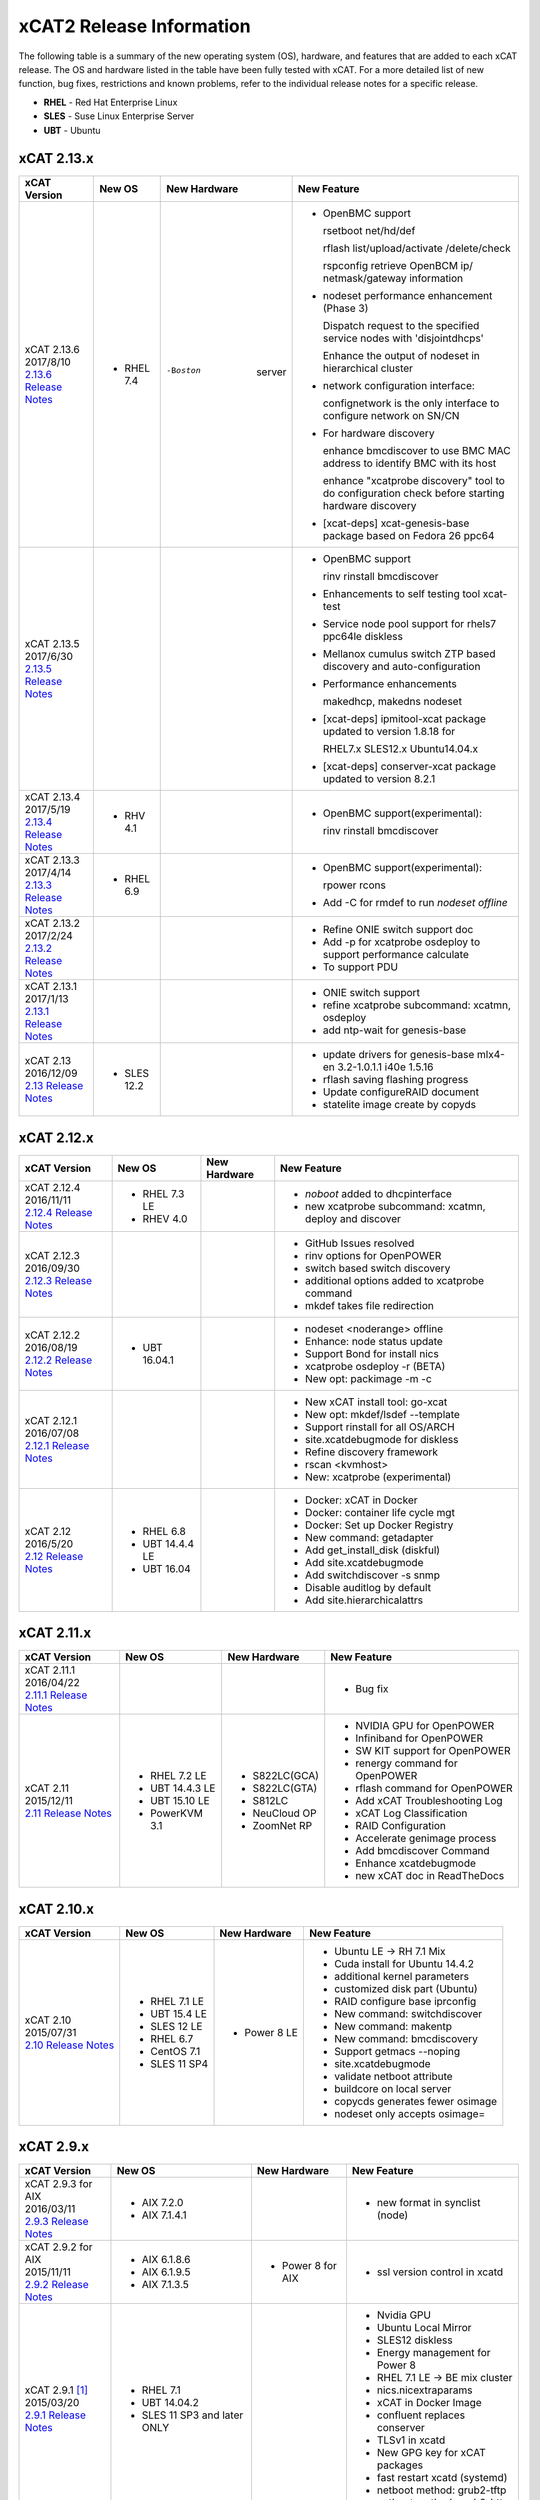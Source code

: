 xCAT2 Release Information
=========================

The following table is a summary of the new operating system (OS), hardware, and features that are added to each xCAT release.   The OS and hardware listed in the table have been fully tested with xCAT.   For a more detailed list of new function, bug fixes, restrictions and known problems, refer to the individual release notes for a specific release. 

* **RHEL** - Red Hat Enterprise Linux
* **SLES** - Suse Linux Enterprise Server
* **UBT** - Ubuntu

xCAT 2.13.x
-----------

+---------------------------------+---------------+-------------+----------------------------------+
|xCAT                             |New OS         |New          |New Feature                       |
|Version                          |               |Hardware     |                                  |
+=================================+===============+=============+==================================+
|| xCAT 2.13.6                    |- RHEL 7.4     |-Boston      |- OpenBMC support                 |
|| 2017/8/10                      |               | server      |                                  |
||                                |               |             |  rsetboot net/hd/def             |
| `2.13.6 Release Notes <https:// |               |             |                                  |
| github.com/xcat2/xcat-core/wiki |               |             |  rflash list/upload/activate     |
| /XCAT_2.13.6_Release_Notes>`_   |               |             |  /delete/check                   |
|                                 |               |             |                                  |
|                                 |               |             |  rspconfig retrieve OpenBCM ip/  |
|                                 |               |             |  netmask/gateway information     | 
|                                 |               |             |- nodeset performance enhancement |
|                                 |               |             |  (Phase 3)                       |
|                                 |               |             |                                  |
|                                 |               |             |  Dispatch request to the         |
|                                 |               |             |  specified service nodes with    | 
|                                 |               |             |  'disjointdhcps'                 |
|                                 |               |             |                                  |  
|                                 |               |             |  Enhance the output of nodeset   |
|                                 |               |             |  in hierarchical cluster         |
|                                 |               |             |                                  |
|                                 |               |             |- network configuration interface:|
|                                 |               |             |                                  |
|                                 |               |             |  confignetwork is the only       |
|                                 |               |             |  interface to configure network  |
|                                 |               |             |  on SN/CN                        |
|                                 |               |             |                                  |
|                                 |               |             |- For hardware discovery          |
|                                 |               |             |                                  |
|                                 |               |             |  enhance bmcdiscover to use BMC  |
|                                 |               |             |  MAC address to identify BMC with|
|                                 |               |             |  its host                        |
|                                 |               |             |                                  |
|                                 |               |             |  enhance "xcatprobe discovery"   |
|                                 |               |             |  tool to do configuration check  |
|                                 |               |             |  before starting hardware        |
|                                 |               |             |  discovery                       |
|                                 |               |             |                                  |
|                                 |               |             |- [xcat-deps] xcat-genesis-base   |
|                                 |               |             |  package based on Fedora 26 ppc64|
+---------------------------------+---------------+-------------+----------------------------------+
|| xCAT 2.13.5                    |               |             |- OpenBMC support                 |
|| 2017/6/30                      |               |             |                                  |
||                                |               |             |  rinv                            |
| `2.13.5 Release Notes <https:// |               |             |  rinstall                        |
| github.com/xcat2/xcat-core/wiki |               |             |  bmcdiscover                     |
| /XCAT_2.13.5_Release_Notes>`_   |               |             |- Enhancements to self testing    |
|                                 |               |             |  tool xcat-test                  |
|                                 |               |             |- Service node pool support for   |
|                                 |               |             |  rhels7 ppc64le diskless         |
|                                 |               |             |- Mellanox cumulus switch ZTP     | 
|                                 |               |             |  based discovery and             |
|                                 |               |             |  auto-configuration              |
|                                 |               |             |- Performance enhancements        |
|                                 |               |             |                                  |
|                                 |               |             |  makedhcp, makedns               |
|                                 |               |             |  nodeset                         |
|                                 |               |             |- [xcat-deps] ipmitool-xcat       |
|                                 |               |             |  package updated to version      |
|                                 |               |             |  1.8.18 for                      |
|                                 |               |             |                                  |
|                                 |               |             |  RHEL7.x                         |
|                                 |               |             |  SLES12.x                        |
|                                 |               |             |  Ubuntu14.04.x                   |
|                                 |               |             |- [xcat-deps] conserver-xcat      |
|                                 |               |             |  package updated to version 8.2.1|
|                                 |               |             |                                  |
+---------------------------------+---------------+-------------+----------------------------------+
|| xCAT 2.13.4                    |- RHV 4.1      |             |- OpenBMC support(experimental):  |
|| 2017/5/19                      |               |             |                                  |
||                                |               |             |  rinv                            |
| `2.13.4 Release Notes <https:// |               |             |  rinstall                        |
| github.com/xcat2/xcat-core/wiki |               |             |  bmcdiscover                     |
| /XCAT_2.13.4_Release_Notes>`_   |               |             |                                  |
|                                 |               |             |                                  |
+---------------------------------+---------------+-------------+----------------------------------+
|| xCAT 2.13.3                    |- RHEL 6.9     |             |- OpenBMC support(experimental):  |
|| 2017/4/14                      |               |             |                                  |
||                                |               |             |  rpower rcons                    |
| `2.13.3 Release Notes <https:// |               |             |- Add -C for rmdef to run         |
| github.com/xcat2/xcat-core/wiki |               |             |  `nodeset offline`               |
| /XCAT_2.13.3_Release_Notes>`_   |               |             |                                  |
|                                 |               |             |                                  |
+---------------------------------+---------------+-------------+----------------------------------+
|| xCAT 2.13.2                    |               |             |- Refine ONIE switch support doc  |
|| 2017/2/24                      |               |             |- Add -p for xcatprobe osdeploy   |
||                                |               |             |  to support performance calculate|
| `2.13.2 Release Notes <https:// |               |             |- To support PDU                  |
| github.com/xcat2/xcat-core/wiki |               |             |                                  |
| /XCAT_2.13.2_Release_Notes>`_   |               |             |                                  |
|                                 |               |             |                                  |
+---------------------------------+---------------+-------------+----------------------------------+
|| xCAT 2.13.1                    |               |             |- ONIE switch support             |
|| 2017/1/13                      |               |             |- refine xcatprobe subcommand:    |
||                                |               |             |  xcatmn, osdeploy                |
| `2.13.1 Release Notes <https:// |               |             |- add ntp-wait for genesis-base   |
| github.com/xcat2/xcat-core/wiki |               |             |                                  |
| /XCAT_2.13.1_Release_Notes>`_   |               |             |                                  |
|                                 |               |             |                                  |
+---------------------------------+---------------+-------------+----------------------------------+
|| xCAT 2.13                      |- SLES 12.2    |             |- update drivers for genesis-base |
|| 2016/12/09                     |               |             |  mlx4-en 3.2-1.0.1.1             |
||                                |               |             |  i40e 1.5.16                     |
| `2.13 Release Notes <https://   |               |             |- rflash saving flashing progress |
| github.com/xcat2/xcat-core/wiki |               |             |- Update configureRAID document   |
| /XCAT_2.13_Release_Notes>`_     |               |             |- statelite image create by copyds|
|                                 |               |             |                                  |
+---------------------------------+---------------+-------------+----------------------------------+

xCAT 2.12.x
-----------

+---------------------------------+---------------+-------------+----------------------------------+
|xCAT                             |New OS         |New          |New Feature                       |
|Version                          |               |Hardware     |                                  |
+=================================+===============+=============+==================================+
|| xCAT 2.12.4                    |- RHEL 7.3 LE  |             |- `noboot` added to dhcpinterface |
|| 2016/11/11                     |- RHEV 4.0     |             |- new xcatprobe subcommand:       |
||                                |               |             |  xcatmn, deploy and discover     |
| `2.12.4 Release Notes <https:// |               |             |                                  |
| github.com/xcat2/xcat-core/wiki |               |             |                                  |
| /XCAT_2.12.4_Release_Notes>`_   |               |             |                                  |
|                                 |               |             |                                  |
+---------------------------------+---------------+-------------+----------------------------------+
|| xCAT 2.12.3                    |               |             |- GitHub Issues resolved          |
|| 2016/09/30                     |               |             |- rinv options for OpenPOWER      |
||                                |               |             |- switch based switch discovery   |
| `2.12.3 Release Notes <https:// |               |             |- additional options added to     |
| github.com/xcat2/xcat-core/wiki |               |             |  xcatprobe command               |
| /XCAT_2.12.3_Release_Notes>`_   |               |             |- mkdef takes file redirection    |
|                                 |               |             |                                  |
+---------------------------------+---------------+-------------+----------------------------------+
|| xCAT 2.12.2                    |- UBT 16.04.1  |             |- nodeset <noderange> offline     |
|| 2016/08/19                     |               |             |- Enhance: node status update     |
||                                |               |             |- Support Bond for install nics   |
| `2.12.2 Release Notes <https:// |               |             |- xcatprobe osdeploy -r (BETA)    |
| github.com/xcat2/xcat-core/wiki |               |             |- New opt: packimage -m -c        |
| /XCAT_2.12.2_Release_Notes>`_   |               |             |                                  |
|                                 |               |             |                                  |
+---------------------------------+---------------+-------------+----------------------------------+
|| xCAT 2.12.1                    |               |             |- New xCAT install tool: go-xcat  |
|| 2016/07/08                     |               |             |- New opt: mkdef/lsdef --template |
||                                |               |             |- Support rinstall for all OS/ARCH|
| `2.12.1 Release Notes <https:// |               |             |- site.xcatdebugmode for diskless |
| github.com/xcat2/xcat-core/wiki |               |             |- Refine discovery framework      |
| /XCAT_2.12.1_Release_Notes>`_   |               |             |- rscan <kvmhost>                 |
|                                 |               |             |- New: xcatprobe (experimental)   |
+---------------------------------+---------------+-------------+----------------------------------+
|| xCAT 2.12                      |- RHEL 6.8     |             |- Docker: xCAT in Docker          |
|| 2016/5/20                      |- UBT 14.4.4 LE|             |- Docker: container life cycle mgt|
||                                |- UBT 16.04    |             |- Docker: Set up Docker Registry  |
| `2.12 Release Notes <https://   |               |             |- New command: getadapter         |
| github.com/xcat2/xcat-core/     |               |             |- Add get_install_disk (diskful)  |
| wiki/XCAT_2.12_Release_Notes>`_ |               |             |- Add site.xcatdebugmode          |
|                                 |               |             |- Add switchdiscover -s snmp      |
|                                 |               |             |- Disable auditlog by default     |
|                                 |               |             |- Add site.hierarchicalattrs      |
+---------------------------------+---------------+-------------+----------------------------------+


xCAT 2.11.x
-----------

+---------------------------------+---------------+-------------+----------------------------------+
|xCAT                             |New OS         |New          |New Feature                       |
|Version                          |               |Hardware     |                                  |
+=================================+===============+=============+==================================+
|| xCAT 2.11.1                    |               |             |- Bug fix                         |
|| 2016/04/22                     |               |             |                                  |
||                                |               |             |                                  |
| `2.11.1 Release Notes <https:// |               |             |                                  |
| github.com/xcat2/xcat-core/wiki |               |             |                                  |
| /XCAT_2.11.1_Release_Notes>`_   |               |             |                                  |
+---------------------------------+---------------+-------------+----------------------------------+
|| xCAT 2.11                      |- RHEL 7.2 LE  |- S822LC(GCA)|- NVIDIA GPU for OpenPOWER        |
|| 2015/12/11                     |- UBT 14.4.3 LE|- S822LC(GTA)|- Infiniband for OpenPOWER        |
||                                |- UBT 15.10 LE |- S812LC     |- SW KIT support for OpenPOWER    |
| `2.11 Release Notes <https://   |- PowerKVM 3.1 |- NeuCloud OP|- renergy command for OpenPOWER   |
| github.com/xcat2/xcat-core/     |               |- ZoomNet RP |- rflash command for OpenPOWER    |
| wiki/XCAT_2.11_Release_Notes>`_ |               |             |- Add xCAT Troubleshooting Log    |
|                                 |               |             |- xCAT Log Classification         |
|                                 |               |             |- RAID Configuration              |
|                                 |               |             |- Accelerate genimage process     |
|                                 |               |             |- Add bmcdiscover Command         |
|                                 |               |             |- Enhance xcatdebugmode           |
|                                 |               |             |- new xCAT doc in ReadTheDocs     |
+---------------------------------+---------------+-------------+----------------------------------+


xCAT 2.10.x
-----------

+---------------------------------+---------------+-------------+----------------------------------+
|xCAT                             |New OS         |New          |New Feature                       |
|Version                          |               |Hardware     |                                  |
+=================================+===============+=============+==================================+
|| xCAT 2.10                      |- RHEL 7.1 LE  |- Power 8 LE |- Ubuntu LE -> RH 7.1 Mix         |
|| 2015/07/31                     |- UBT 15.4 LE  |             |- Cuda install for Ubuntu 14.4.2  |
||                                |- SLES 12 LE   |             |- additional kernel parameters    |
| `2.10 Release Notes <https://   |- RHEL 6.7     |             |- customized disk part (Ubuntu)   |
| github.com/xcat2/xcat-core/wiki |- CentOS 7.1   |             |- RAID configure base iprconfig   |
| /XCAT_2.10_Release_Notes/>`_    |- SLES 11 SP4  |             |- New command: switchdiscover     |
|                                 |               |             |- New command: makentp            |
|                                 |               |             |- New command: bmcdiscovery       |
|                                 |               |             |- Support getmacs --noping        |
|                                 |               |             |- site.xcatdebugmode              |
|                                 |               |             |- validate netboot attribute      |
|                                 |               |             |- buildcore on local server       |
|                                 |               |             |- copycds generates fewer osimage |
|                                 |               |             |- nodeset only accepts osimage=   |
+---------------------------------+---------------+-------------+----------------------------------+

xCAT 2.9.x
----------

+---------------------------------+---------------+-------------+----------------------------------+
|xCAT                             |New OS         |New          |New Feature                       |
|Version                          |               |Hardware     |                                  |
+=================================+===============+=============+==================================+
|| xCAT 2.9.3 for AIX             |- AIX 7.2.0    |             |- new format in synclist (node)   |
|| 2016/03/11                     |- AIX 7.1.4.1  |             |                                  |
||                                |               |             |                                  |
| `2.9.3 Release Notes <https://  |               |             |                                  |
| github.com/xcat2/xcat-core/     |               |             |                                  |
| wiki/XCAT_2.9.3_Release_Notes>`_|               |             |                                  |
+---------------------------------+---------------+-------------+----------------------------------+
|| xCAT 2.9.2 for AIX             |- AIX 6.1.8.6  |- Power 8    |- ssl version control in xcatd    |
|| 2015/11/11                     |- AIX 6.1.9.5  |  for AIX    |                                  |
||                                |- AIX 7.1.3.5  |             |                                  |
| `2.9.2 Release Notes <https://  |               |             |                                  |
| github.com/xcat2/xcat-core/     |               |             |                                  |
| wiki/XCAT_2.9.2_Release_Notes>`_|               |             |                                  |
+---------------------------------+---------------+-------------+----------------------------------+
|| xCAT 2.9.1 [#]_                |- RHEL 7.1     |             |- Nvidia GPU                      |
|| 2015/03/20                     |- UBT 14.04.2  |             |- Ubuntu Local Mirror             |
||                                |- SLES 11 SP3  |             |- SLES12 diskless                 |
| `2.9.1 Release Notes <https://  |  and later    |             |- Energy management for Power 8   |
| sourceforge.net/p/xcat/wiki/    |  ONLY         |             |- RHEL 7.1 LE -> BE mix cluster   |
| XCAT_2.9.1_Release_Notes/>`_    |               |             |- nics.nicextraparams             |
|                                 |               |             |- xCAT in Docker Image            |
|                                 |               |             |- confluent replaces conserver    |
|                                 |               |             |- TLSv1 in xcatd                  |
|                                 |               |             |- New GPG key for xCAT packages   |
|                                 |               |             |- fast restart xcatd (systemd)    |
|                                 |               |             |- netboot method: grub2-tftp      |
|                                 |               |             |- netboot method: grub2-http      |
+---------------------------------+---------------+-------------+----------------------------------+
|| xCAT 2.9                       |- UBT 14.4 LE  |- Power 8 LE |- sysclone enhancements           |
|| 2014/12/12                     |- UBT 14.4.1 LE|             |- site.auditnosyslog              |
||                                |- UBT 14.10    |             |- site.nmapoptions                |
| `2.9 Release Notes <https://    |- SLES 12      |             |- customize postscripts           |
| sourceforge.net/p/xcat/wiki/    |- RHEL 6.6     |             |- Power 8 LE hw discover          |
| XCAT_2.9_Release_Notes/>`_      |- AIX 7.1.3.15 |             |- IB support for P8 LE            |
|                                 |- PowerKVM     |             |                                  |
|                                 |               |             |                                  |
+---------------------------------+---------------+-------------+----------------------------------+

.. [#] xCAT 2.9.1 onwards provides support for Kernel-based Virtual Machines (KVM) and requires an operating system that ships the ``perl-Sys-Virt`` package.  

xCAT 2.8.x 
----------

+---------------------------------+---------------+-------------+----------------------------------+
|xCAT                             |New OS         |New          |New Feature                       |
|Version                          |               |Hardware     |                                  |
+=================================+===============+=============+==================================+
|| xCAT 2.8.4                     |- RHEL 6.5     |             |- RHEL 7 experimental,            |
|| 2014/03/23                     |- RHEL 5.10    |             |- support xCAT clusterzones       |
||                                |               |             |- commands enhancements           |
| `2.8.4 Release Notes <https://  |               |             |                                  |
| sourceforge.net/p/xcat/wiki/    |               |             |                                  |
| XCAT_2.8.4_Release_Notes/>`_    |               |             |                                  |
+---------------------------------+---------------+-------------+----------------------------------+
|| xCAT 2.8.3                     |- AIX 7.3.1.1  |- Xeon Phi   |- xcatd flow control              |
|| 2013/11/15                     |- AIX 7.3.1.0  |  (P2)       |- sysclone x86_64 image           |
||                                |- AIX 7.1.2    |- NS nx360M4 |- enhance genitird and nodeset    |
| `2.8.3 Release Notes <https://  |               |             |- enhance confignics, KIT         |
| sourceforge.net/p/xcat/wiki/    |               |             |- enhance sequential discovery    |
| XCAT_2.8.3_Release_Notes/>`_    |               |             |- deploy OpenStack on Ubuntu      |
+---------------------------------+---------------+-------------+----------------------------------+
|| xCAT 2.8.2                     |- SLES 11 SP3  |- Xeon Phi   |- HPC KIT for ppc64               |
|| 2013/06/26                     |               |  (P1)       |- sysclone x86_64 image (P1)      |
||                                |               |             |- enhance xdsh, updatenode        |
| `2.8.2 Release Notes <https://  |               |             |- localdisk for diskless          |
| sourceforge.net/p/xcat/wiki/    |               |             |- enhance sequential discovery    |
| XCAT_2.8.2_Release_Notes/>`_    |               |             |- deploy OpenStack on Ubuntu      |
+---------------------------------+---------------+-------------+----------------------------------+
|| xCAT 2.8.1                     |- RHEL 6.4     |             |- energy management for flex      |
|| 2013/06/26                     |- RHEL 5.9     |             |- sequential discovery            |
||                                |               |             |- KIT enhancements                |
| `2.8.1 Release Notes <https://  |               |             |- osimage enhancements            |
| sourceforge.net/p/xcat/wiki/    |               |             |- IPv6 enhancements               |
| XCAT_2.8.1_Release_Notes/>`_    |               |             |- def/xdsh/xdcp enhancements      |
|                                 |               |             |- updatenode enhancements         |
+---------------------------------+---------------+-------------+----------------------------------+
|| xCAT 2.8                       |- UBT 12.04    |             |- Flex IMM setup                  |
|| 2013/02/28                     |- WIN S 2012   |             |- Multiple Hostname               |
||                                |- WIN 8 Hv     |             |- KIT support                     |
| `2.8 Release Notes <https://    |               |             |- KVM/zVM enhancements            |
| sourceforge.net/p/xcat/wiki/    |               |             |- RHEV Support                    |
| XCAT_2.8_Release_Notes/>`_      |               |             |- Localdisk for statelite         |
|                                 |               |             |- Manage MN itslef                |
|                                 |               |             |- site auditskipcmds              |
|                                 |               |             |- precreate postscripts           |
|                                 |               |             |- mypostscript templates          |
|                                 |               |             |- pasu command                    |
|                                 |               |             |- postscripts on stateful boot    |
|                                 |               |             |- node update status attrs        |
|                                 |               |             |- updatenode enhancements         |
+---------------------------------+---------------+-------------+----------------------------------+

xCAT 2.7.x
----------

+---------------------------------+---------------+-------------+----------------------------------+
|xCAT                             |New OS         |New          |New Feature                       |
|Version                          |               |Hardware     |                                  |
+=================================+===============+=============+==================================+
|| xCAT 2.7.8                     |- AIX 7.1.3.1  |             |                                  |
|| 2014/01/24                     |- AIX 7.1.3.0  |             |                                  |
||                                |- AIX 6.1.9.1  |             |                                  |
| `2.7.8 Release Notes <https://  |               |             |                                  |
| sourceforge.net/p/xcat/wiki/    |               |             |                                  |
| XCAT_2.7.8_Release_Notes/>`_    |               |             |                                  |
+---------------------------------+---------------+-------------+----------------------------------+
|| xCAT 2.7.7                     |- RHEL 6.4     |             |- sinv for devices                |
|| 2013/03/17                     |               |             |- Flex energy mgt and rbeacon     |
||                                |               |             |                                  |
| `2.7.7 Release Notes <https://  |               |             |                                  |
| sourceforge.net/p/xcat/wiki/    |               |             |                                  |
| XCAT_2.7.7_Release_Notes/>`_    |               |             |                                  |
+---------------------------------+---------------+-------------+----------------------------------+
|| xCAT 2.7.6                     |- SLES 10 SP4  |             |- HPC Integration updates         |
|| 2012/11/30                     |- AIX 6.1.8    |             |                                  |
||                                |- AIX 7.1.2    |             |                                  |
| `2.7.6 Release Notes <https://  |               |             |                                  |
| sourceforge.net/p/xcat/wiki/    |               |             |                                  |
| XCAT_2.7.6_Release_Notes/>`_    |               |             |                                  |
+---------------------------------+---------------+-------------+----------------------------------+
|| xCAT 2.7.5                     |- RHEL 6.3     |             |- virtualization with RHEV        |
|| 2012/10/29                     |               |             |- hardware discovery for x Flex   |
||                                |               |             |- enhanced AIX HASN               |
| `2.7.5 Release Notes <https://  |               |             |                                  |
| sourceforge.net/p/xcat/wiki/    |               |             |                                  |
| XCAT_2.7.5_Release_Notes/>`_    |               |             |                                  |
+---------------------------------+---------------+-------------+----------------------------------+
|| xCAT 2.7.4                     |- SLES11 SP2   |- Flex       |- improved IPMI for large systems |
|| 2012/08/27                     |               |             |                                  |
||                                |               |             |                                  |
| `2.7.4 Release Notes <https://  |               |             |                                  |
| sourceforge.net/p/xcat/wiki/    |               |             |                                  |
| XCAT_2.7.4_Release_Notes/>`_    |               |             |                                  |
+---------------------------------+---------------+-------------+----------------------------------+
|| xCAT 2.7.3                     |- SLES11 SP2   |- Flex       |- HPC Integration updates         |
|| 2012/06/22                     |- RHEL 6.2     |             |                                  |
||                                |               |             |                                  |
| `2.7.3 Release Notes <https://  |               |             |                                  |
| sourceforge.net/p/xcat/wiki/    |               |             |                                  |
| XCAT_2.7.3_Release_Notes/>`_    |               |             |                                  |
+---------------------------------+---------------+-------------+----------------------------------+
|| xCAT 2.7.2                     |- AIX 7.1.1.3  |- Power 775  |- SLES 11 kdump                   |
|| 2012/05/25                     |               |- Flex for P |- HPC Integration updates         |
||                                |               |             |                                  |
| `2.7.2 Release Notes <https://  |               |             |                                  |
| sourceforge.net/p/xcat/wiki/    |               |             |                                  |
| XCAT_2.7.2_Release_Notes/>`_    |               |             |                                  |
+---------------------------------+---------------+-------------+----------------------------------+
|| xCAT 2.7.1                     |- RHEL 6.3     |             |- minor enhancements              |
|| 2012/04/20                     |               |             |- bug fixes                       |
||                                |               |             |                                  |
| `2.7.1 Release Notes <https://  |               |             |                                  |
| sourceforge.net/p/xcat/wiki/    |               |             |                                  |
| XCAT_2.7.1_Release_Notes/>`_    |               |             |                                  |
+---------------------------------+---------------+-------------+----------------------------------+
|| xCAT 2.7                       |- RHEL 6.2     |             |- xcatd memory usage reduced      |
|| 2012/03/19                     |               |             |- xcatdebug for xcatd and plugins |
||                                |               |             |- lstree command                  |
| `2.7 Release Notes <https://    |               |             |- x86_64 genesis boot image       |
| sourceforge.net/p/xcat/wiki/    |               |             |- ipmi throttles                  |
| XCAT_2.7_Release_Notes/>`_      |               |             |- rpower suspend select IBM hw    |
|                                 |               |             |- stateful ESXi5                  |
|                                 |               |             |- xnba UEFI boot                  |
|                                 |               |             |- httpd for postscripts           |
|                                 |               |             |- rolling updates                 |
|                                 |               |             |- Nagios monitoring plugin        |
+---------------------------------+---------------+-------------+----------------------------------+
